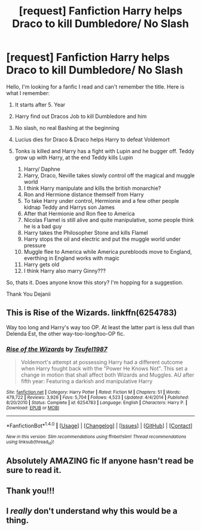#+TITLE: [request] Fanfiction Harry helps Draco to kill Dumbledore/ No Slash

* [request] Fanfiction Harry helps Draco to kill Dumbledore/ No Slash
:PROPERTIES:
:Author: Dejanii
:Score: 5
:DateUnix: 1467059273.0
:DateShort: 2016-Jun-28
:FlairText: Request
:END:
Hello, I'm looking for a fanfic I read and can't remember the title. Here is what I remember:

1. It starts after 5. Year

2. Harry find out Dracos Job to kill Dumbledore and him

3. No slash, no real Bashing at the beginning

4. Lucius dies for Draco & Draco helps Harry to defeat Voldemort

5. Tonks is killed and Harry has a fight with Lupin and he bugger off. Teddy grow up with Harry, at the end Teddy kills Lupin

   1.  Harry/ Daphne
   2.  Harry, Draco, Neville takes slowly control off the magical and muggle world
   3.  I think Harry manipulate and kills the british monarchie?
   4.  Ron and Hermione distance themself from Harry
   5.  To take Harry under control, Hermionie and a few other people kidnap Teddy and Harrys son James
   6.  After that Hermionie and Ron flee to America
   7.  Nicolas Flamel is still alive and quite manipulative, some people think he is a bad guy
   8.  Harry takes the Philosopher Stone and kills Flamel
   9.  Harry stops the oil and electric and put the muggle world under pressure
   10. Muggle flee to America while America purebloods move to England, everthing in England works with magic
   11. Harry gets old
   12. I think Harry also marry Ginny???

So, thats it. Does anyone know this story? I'm hopping for a suggestion.

Thank You Dejanii


** This is Rise of the Wizards. linkffn(6254783)

Way too long and Harry's way too OP. At least the latter part is less dull than Delenda Est, the other way-too-long/too-OP fic.
:PROPERTIES:
:Author: PsychoGeek
:Score: 4
:DateUnix: 1467059907.0
:DateShort: 2016-Jun-28
:END:

*** [[http://www.fanfiction.net/s/6254783/1/][*/Rise of the Wizards/*]] by [[https://www.fanfiction.net/u/1729392/Teufel1987][/Teufel1987/]]

#+begin_quote
  Voldemort's attempt at possessing Harry had a different outcome when Harry fought back with the "Power He Knows Not". This set a change in motion that shall affect both Wizards and Muggles. AU after fifth year: Featuring a darkish and manipulative Harry
#+end_quote

^{/Site/: [[http://www.fanfiction.net/][fanfiction.net]] *|* /Category/: Harry Potter *|* /Rated/: Fiction M *|* /Chapters/: 51 *|* /Words/: 479,722 *|* /Reviews/: 3,926 *|* /Favs/: 5,704 *|* /Follows/: 4,523 *|* /Updated/: 4/4/2014 *|* /Published/: 8/20/2010 *|* /Status/: Complete *|* /id/: 6254783 *|* /Language/: English *|* /Characters/: Harry P. *|* /Download/: [[http://www.ff2ebook.com/old/ffn-bot/index.php?id=6254783&source=ff&filetype=epub][EPUB]] or [[http://www.ff2ebook.com/old/ffn-bot/index.php?id=6254783&source=ff&filetype=mobi][MOBI]]}

--------------

*FanfictionBot*^{1.4.0} *|* [[[https://github.com/tusing/reddit-ffn-bot/wiki/Usage][Usage]]] | [[[https://github.com/tusing/reddit-ffn-bot/wiki/Changelog][Changelog]]] | [[[https://github.com/tusing/reddit-ffn-bot/issues/][Issues]]] | [[[https://github.com/tusing/reddit-ffn-bot/][GitHub]]] | [[[https://www.reddit.com/message/compose?to=tusing][Contact]]]

^{/New in this version: Slim recommendations using/ ffnbot!slim! /Thread recommendations using/ linksub(thread_id)!}
:PROPERTIES:
:Author: FanfictionBot
:Score: 1
:DateUnix: 1467059911.0
:DateShort: 2016-Jun-28
:END:


** Absolutely AMAZING fic If anyone hasn't read be sure to read it.
:PROPERTIES:
:Author: SeriouslySirius666
:Score: 3
:DateUnix: 1467073020.0
:DateShort: 2016-Jun-28
:END:


** Thank you!!!
:PROPERTIES:
:Author: Dejanii
:Score: 1
:DateUnix: 1467121146.0
:DateShort: 2016-Jun-28
:END:


** I */really/* don't understand why this would be a thing.
:PROPERTIES:
:Author: Karinta
:Score: 1
:DateUnix: 1467082939.0
:DateShort: 2016-Jun-28
:END:
